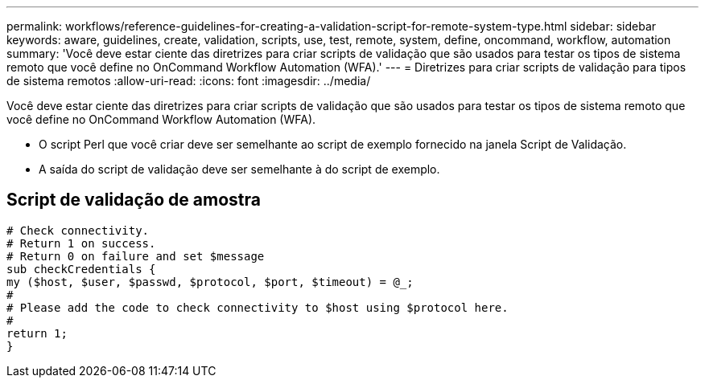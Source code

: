 ---
permalink: workflows/reference-guidelines-for-creating-a-validation-script-for-remote-system-type.html 
sidebar: sidebar 
keywords: aware, guidelines, create, validation, scripts, use, test, remote, system, define, oncommand, workflow, automation 
summary: 'Você deve estar ciente das diretrizes para criar scripts de validação que são usados para testar os tipos de sistema remoto que você define no OnCommand Workflow Automation (WFA).' 
---
= Diretrizes para criar scripts de validação para tipos de sistema remotos
:allow-uri-read: 
:icons: font
:imagesdir: ../media/


[role="lead"]
Você deve estar ciente das diretrizes para criar scripts de validação que são usados para testar os tipos de sistema remoto que você define no OnCommand Workflow Automation (WFA).

* O script Perl que você criar deve ser semelhante ao script de exemplo fornecido na janela Script de Validação.
* A saída do script de validação deve ser semelhante à do script de exemplo.




== Script de validação de amostra

[listing]
----
# Check connectivity.
# Return 1 on success.
# Return 0 on failure and set $message
sub checkCredentials {
my ($host, $user, $passwd, $protocol, $port, $timeout) = @_;
#
# Please add the code to check connectivity to $host using $protocol here.
#
return 1;
}
----